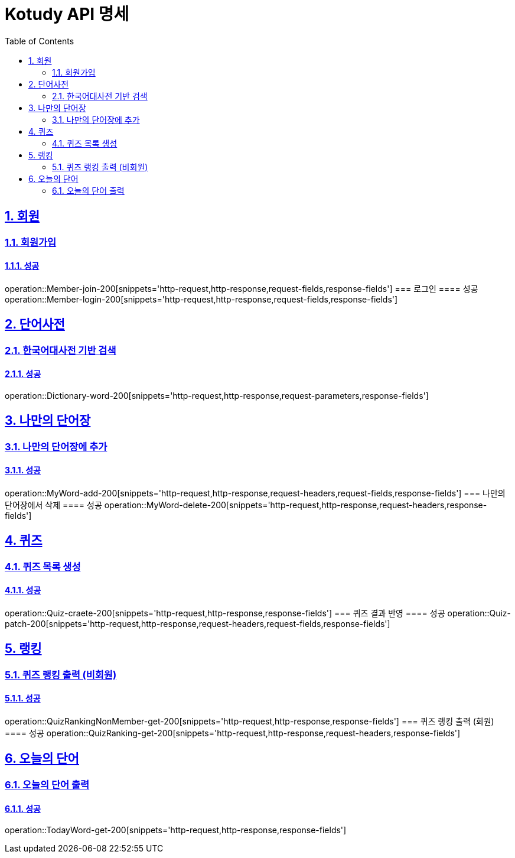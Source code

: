 = Kotudy API 명세
:doctype: book
:icons: font
:source-highlighter: highlightjs
:toc: left
:toclevels: 2
:sectlinks:
:sectnums:
:docinfo: shared-head

== 회원

=== 회원가입
==== 성공
operation::Member-join-200[snippets='http-request,http-response,request-fields,response-fields']
=== 로그인
==== 성공
operation::Member-login-200[snippets='http-request,http-response,request-fields,response-fields']

== 단어사전

=== 한국어대사전 기반 검색
==== 성공
operation::Dictionary-word-200[snippets='http-request,http-response,request-parameters,response-fields']

== 나만의 단어장

=== 나만의 단어장에 추가
==== 성공
operation::MyWord-add-200[snippets='http-request,http-response,request-headers,request-fields,response-fields']
=== 나만의 단어장에서 삭제
==== 성공
operation::MyWord-delete-200[snippets='http-request,http-response,request-headers,response-fields']

== 퀴즈

=== 퀴즈 목록 생성
==== 성공
operation::Quiz-craete-200[snippets='http-request,http-response,response-fields']
=== 퀴즈 결과 반영
==== 성공
operation::Quiz-patch-200[snippets='http-request,http-response,request-headers,request-fields,response-fields']

== 랭킹

=== 퀴즈 랭킹 출력 (비회원)
==== 성공
operation::QuizRankingNonMember-get-200[snippets='http-request,http-response,response-fields']
=== 퀴즈 랭킹 출력 (회원)
==== 성공
operation::QuizRanking-get-200[snippets='http-request,http-response,request-headers,response-fields']

== 오늘의 단어

=== 오늘의 단어 출력
==== 성공
operation::TodayWord-get-200[snippets='http-request,http-response,response-fields']

